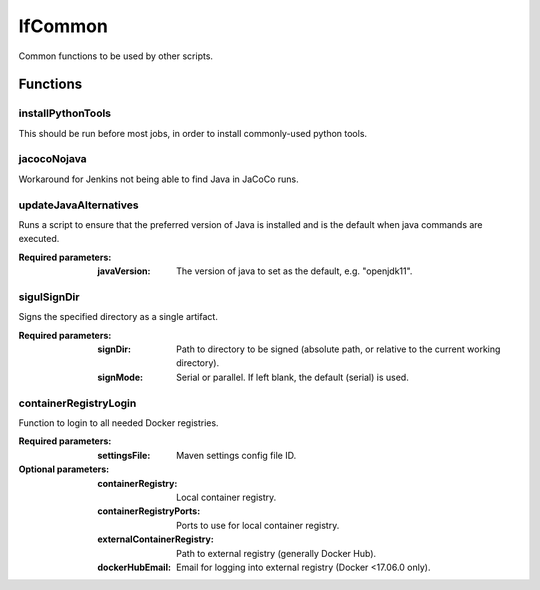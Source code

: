 ########
lfCommon
########

Common functions to be used by other scripts.

Functions
=========

installPythonTools
------------------

This should be run before most jobs, in order to install commonly-used python tools.

jacocoNojava
------------

Workaround for Jenkins not being able to find Java in JaCoCo runs.

updateJavaAlternatives
----------------------

Runs a script to ensure that the preferred version of Java is installed and is
the default when java commands are executed.

:Required parameters:

    :javaVersion: The version of java to set as the default, e.g. "openjdk11".

sigulSignDir
------------

Signs the specified directory as a single artifact.

:Required parameters:

    :signDir: Path to directory to be signed (absolute path, or relative to
        the current working directory).
    :signMode: Serial or parallel. If left blank, the default (serial) is used.

containerRegistryLogin
----------------------

Function to login to all needed Docker registries.

:Required parameters:

    :settingsFile: Maven settings config file ID.

:Optional parameters:

    :containerRegistry: Local container registry.
    :containerRegistryPorts: Ports to use for local container registry.
    :externalContainerRegistry: Path to external registry (generally Docker Hub).
    :dockerHubEmail: Email for logging into external registry (Docker <17.06.0
        only).
